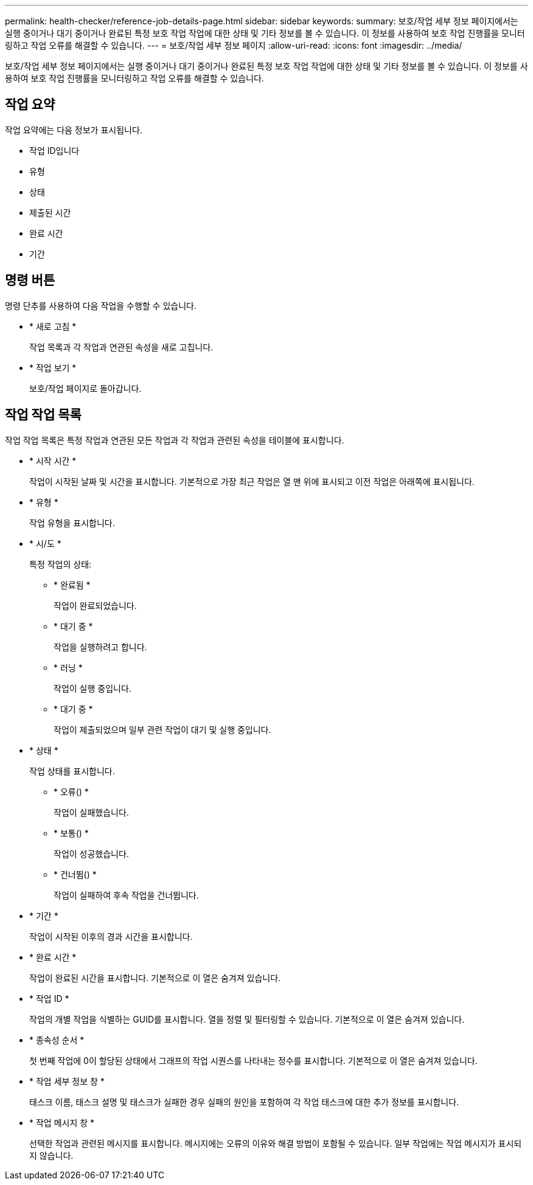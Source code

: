 ---
permalink: health-checker/reference-job-details-page.html 
sidebar: sidebar 
keywords:  
summary: 보호/작업 세부 정보 페이지에서는 실행 중이거나 대기 중이거나 완료된 특정 보호 작업 작업에 대한 상태 및 기타 정보를 볼 수 있습니다. 이 정보를 사용하여 보호 작업 진행률을 모니터링하고 작업 오류를 해결할 수 있습니다. 
---
= 보호/작업 세부 정보 페이지
:allow-uri-read: 
:icons: font
:imagesdir: ../media/


[role="lead"]
보호/작업 세부 정보 페이지에서는 실행 중이거나 대기 중이거나 완료된 특정 보호 작업 작업에 대한 상태 및 기타 정보를 볼 수 있습니다. 이 정보를 사용하여 보호 작업 진행률을 모니터링하고 작업 오류를 해결할 수 있습니다.



== 작업 요약

작업 요약에는 다음 정보가 표시됩니다.

* 작업 ID입니다
* 유형
* 상태
* 제출된 시간
* 완료 시간
* 기간




== 명령 버튼

명령 단추를 사용하여 다음 작업을 수행할 수 있습니다.

* * 새로 고침 *
+
작업 목록과 각 작업과 연관된 속성을 새로 고칩니다.

* * 작업 보기 *
+
보호/작업 페이지로 돌아갑니다.





== 작업 작업 목록

작업 작업 목록은 특정 작업과 연관된 모든 작업과 각 작업과 관련된 속성을 테이블에 표시합니다.

* * 시작 시간 *
+
작업이 시작된 날짜 및 시간을 표시합니다. 기본적으로 가장 최근 작업은 열 맨 위에 표시되고 이전 작업은 아래쪽에 표시됩니다.

* * 유형 *
+
작업 유형을 표시합니다.

* * 시/도 *
+
특정 작업의 상태:

+
** * 완료됨 *
+
작업이 완료되었습니다.

** * 대기 중 *
+
작업을 실행하려고 합니다.

** * 러닝 *
+
작업이 실행 중입니다.

** * 대기 중 *
+
작업이 제출되었으며 일부 관련 작업이 대기 및 실행 중입니다.



* * 상태 *
+
작업 상태를 표시합니다.

+
** * 오류(image:../media/sev-error.gif[""]) *
+
작업이 실패했습니다.

** * 보통(image:../media/sev-normal.gif[""]) *
+
작업이 성공했습니다.

** * 건너뜀(image:../media/icon-skipped.gif[""]) *
+
작업이 실패하여 후속 작업을 건너뜁니다.



* * 기간 *
+
작업이 시작된 이후의 경과 시간을 표시합니다.

* * 완료 시간 *
+
작업이 완료된 시간을 표시합니다. 기본적으로 이 열은 숨겨져 있습니다.

* * 작업 ID *
+
작업의 개별 작업을 식별하는 GUID를 표시합니다. 열을 정렬 및 필터링할 수 있습니다. 기본적으로 이 열은 숨겨져 있습니다.

* * 종속성 순서 *
+
첫 번째 작업에 0이 할당된 상태에서 그래프의 작업 시퀀스를 나타내는 정수를 표시합니다. 기본적으로 이 열은 숨겨져 있습니다.

* * 작업 세부 정보 창 *
+
태스크 이름, 태스크 설명 및 태스크가 실패한 경우 실패의 원인을 포함하여 각 작업 태스크에 대한 추가 정보를 표시합니다.

* * 작업 메시지 창 *
+
선택한 작업과 관련된 메시지를 표시합니다. 메시지에는 오류의 이유와 해결 방법이 포함될 수 있습니다. 일부 작업에는 작업 메시지가 표시되지 않습니다.


